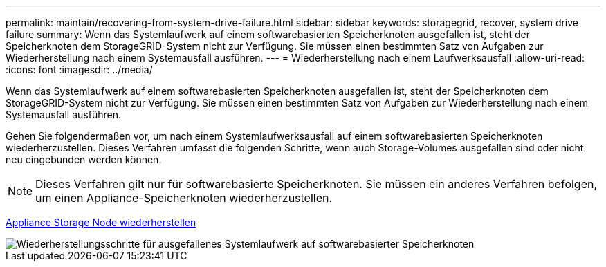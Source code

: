 ---
permalink: maintain/recovering-from-system-drive-failure.html 
sidebar: sidebar 
keywords: storagegrid, recover, system drive failure 
summary: Wenn das Systemlaufwerk auf einem softwarebasierten Speicherknoten ausgefallen ist, steht der Speicherknoten dem StorageGRID-System nicht zur Verfügung. Sie müssen einen bestimmten Satz von Aufgaben zur Wiederherstellung nach einem Systemausfall ausführen. 
---
= Wiederherstellung nach einem Laufwerksausfall
:allow-uri-read: 
:icons: font
:imagesdir: ../media/


[role="lead"]
Wenn das Systemlaufwerk auf einem softwarebasierten Speicherknoten ausgefallen ist, steht der Speicherknoten dem StorageGRID-System nicht zur Verfügung. Sie müssen einen bestimmten Satz von Aufgaben zur Wiederherstellung nach einem Systemausfall ausführen.

Gehen Sie folgendermaßen vor, um nach einem Systemlaufwerksausfall auf einem softwarebasierten Speicherknoten wiederherzustellen. Dieses Verfahren umfasst die folgenden Schritte, wenn auch Storage-Volumes ausgefallen sind oder nicht neu eingebunden werden können.


NOTE: Dieses Verfahren gilt nur für softwarebasierte Speicherknoten. Sie müssen ein anderes Verfahren befolgen, um einen Appliance-Speicherknoten wiederherzustellen.

xref:recovering-storagegrid-appliance-storage-node.adoc[Appliance Storage Node wiederherstellen]

image::../media/storage_node_recovery_system_drive.gif[Wiederherstellungsschritte für ausgefallenes Systemlaufwerk auf softwarebasierter Speicherknoten]
